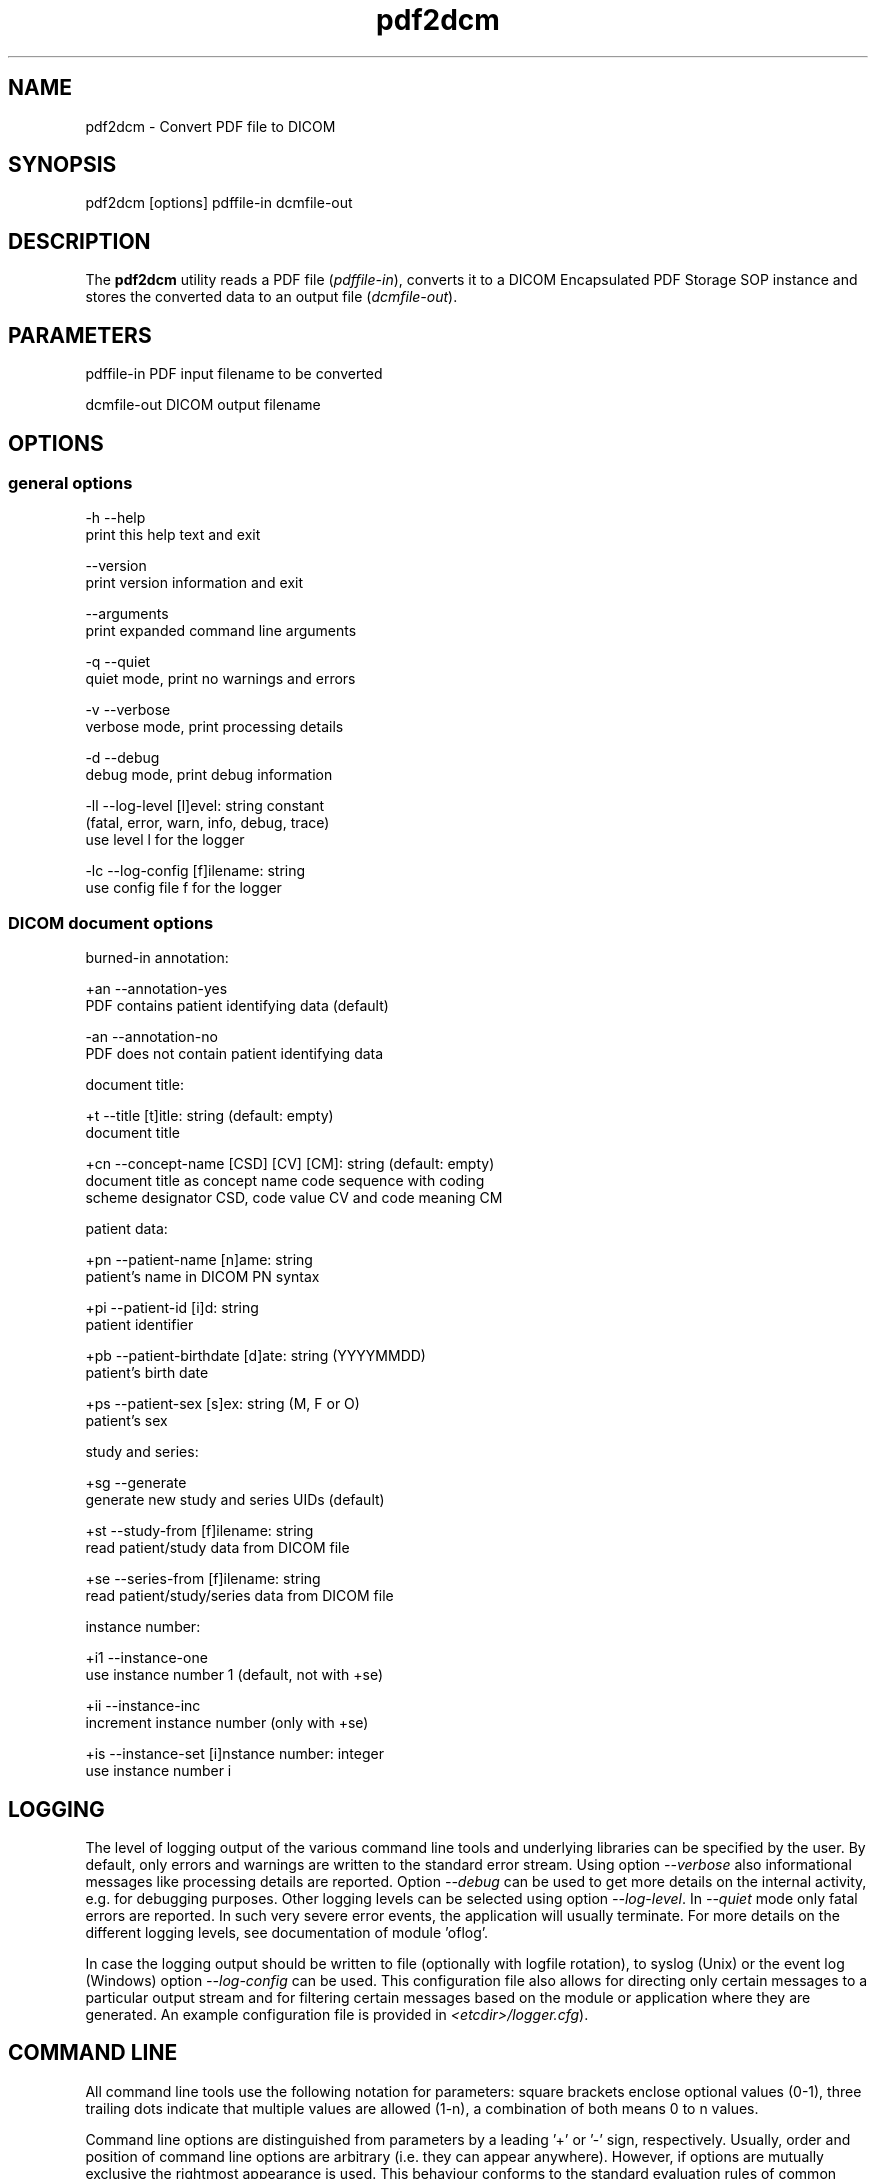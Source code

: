 .TH "pdf2dcm" 1 "Wed Feb 22 2012" "Version 3.6.1" "OFFIS DCMTK" \" -*- nroff -*-
.nh
.SH NAME
pdf2dcm \- Convert PDF file to DICOM 
.SH "SYNOPSIS"
.PP
.PP
.nf

pdf2dcm [options] pdffile-in dcmfile-out
.fi
.PP
.SH "DESCRIPTION"
.PP
The \fBpdf2dcm\fP utility reads a PDF file (\fIpdffile-in\fP), converts it to a DICOM Encapsulated PDF Storage SOP instance and stores the converted data to an output file (\fIdcmfile-out\fP)\&.
.SH "PARAMETERS"
.PP
.PP
.nf

pdffile-in   PDF input filename to be converted

dcmfile-out  DICOM output filename
.fi
.PP
.SH "OPTIONS"
.PP
.SS "general options"
.PP
.nf

  -h   --help
         print this help text and exit

       --version
         print version information and exit

       --arguments
         print expanded command line arguments

  -q   --quiet
         quiet mode, print no warnings and errors

  -v   --verbose
         verbose mode, print processing details

  -d   --debug
         debug mode, print debug information

  -ll  --log-level  [l]evel: string constant
         (fatal, error, warn, info, debug, trace)
         use level l for the logger

  -lc  --log-config  [f]ilename: string
         use config file f for the logger
.fi
.PP
.SS "DICOM document options"
.PP
.nf

burned-in annotation:

  +an  --annotation-yes
         PDF contains patient identifying data (default)

  -an  --annotation-no
         PDF does not contain patient identifying data

document title:

  +t   --title  [t]itle: string (default: empty)
         document title

  +cn  --concept-name  [CSD] [CV] [CM]: string (default: empty)
         document title as concept name code sequence with coding
         scheme designator CSD, code value CV and code meaning CM

patient data:

  +pn  --patient-name  [n]ame: string
         patient's name in DICOM PN syntax

  +pi  --patient-id  [i]d: string
         patient identifier

  +pb  --patient-birthdate  [d]ate: string (YYYYMMDD)
         patient's birth date

  +ps  --patient-sex  [s]ex: string (M, F or O)
         patient's sex

study and series:

  +sg  --generate
         generate new study and series UIDs (default)

  +st  --study-from  [f]ilename: string
         read patient/study data from DICOM file

  +se  --series-from  [f]ilename: string
         read patient/study/series data from DICOM file

instance number:

  +i1  --instance-one
         use instance number 1 (default, not with +se)

  +ii  --instance-inc
         increment instance number (only with +se)

  +is  --instance-set  [i]nstance number: integer
         use instance number i
.fi
.PP
.SH "LOGGING"
.PP
The level of logging output of the various command line tools and underlying libraries can be specified by the user\&. By default, only errors and warnings are written to the standard error stream\&. Using option \fI--verbose\fP also informational messages like processing details are reported\&. Option \fI--debug\fP can be used to get more details on the internal activity, e\&.g\&. for debugging purposes\&. Other logging levels can be selected using option \fI--log-level\fP\&. In \fI--quiet\fP mode only fatal errors are reported\&. In such very severe error events, the application will usually terminate\&. For more details on the different logging levels, see documentation of module 'oflog'\&.
.PP
In case the logging output should be written to file (optionally with logfile rotation), to syslog (Unix) or the event log (Windows) option \fI--log-config\fP can be used\&. This configuration file also allows for directing only certain messages to a particular output stream and for filtering certain messages based on the module or application where they are generated\&. An example configuration file is provided in \fI<etcdir>/logger\&.cfg\fP)\&.
.SH "COMMAND LINE"
.PP
All command line tools use the following notation for parameters: square brackets enclose optional values (0-1), three trailing dots indicate that multiple values are allowed (1-n), a combination of both means 0 to n values\&.
.PP
Command line options are distinguished from parameters by a leading '+' or '-' sign, respectively\&. Usually, order and position of command line options are arbitrary (i\&.e\&. they can appear anywhere)\&. However, if options are mutually exclusive the rightmost appearance is used\&. This behaviour conforms to the standard evaluation rules of common Unix shells\&.
.PP
In addition, one or more command files can be specified using an '@' sign as a prefix to the filename (e\&.g\&. \fI@command\&.txt\fP)\&. Such a command argument is replaced by the content of the corresponding text file (multiple whitespaces are treated as a single separator unless they appear between two quotation marks) prior to any further evaluation\&. Please note that a command file cannot contain another command file\&. This simple but effective approach allows to summarize common combinations of options/parameters and avoids longish and confusing command lines (an example is provided in file \fI<datadir>/dumppat\&.txt\fP)\&.
.SH "ENVIRONMENT"
.PP
The \fBpdf2dcm\fP utility will attempt to load DICOM data dictionaries specified in the \fIDCMDICTPATH\fP environment variable\&. By default, i\&.e\&. if the \fIDCMDICTPATH\fP environment variable is not set, the file \fI<datadir>/dicom\&.dic\fP will be loaded unless the dictionary is built into the application (default for Windows)\&.
.PP
The default behaviour should be preferred and the \fIDCMDICTPATH\fP environment variable only used when alternative data dictionaries are required\&. The \fIDCMDICTPATH\fP environment variable has the same format as the Unix shell \fIPATH\fP variable in that a colon (':') separates entries\&. On Windows systems, a semicolon (';') is used as a separator\&. The data dictionary code will attempt to load each file specified in the \fIDCMDICTPATH\fP environment variable\&. It is an error if no data dictionary can be loaded\&.
.SH "SEE ALSO"
.PP
\fBdcm2pdf\fP(1)
.SH "COPYRIGHT"
.PP
Copyright (C) 2005-2010 by OFFIS e\&.V\&., Escherweg 2, 26121 Oldenburg, Germany\&. 

